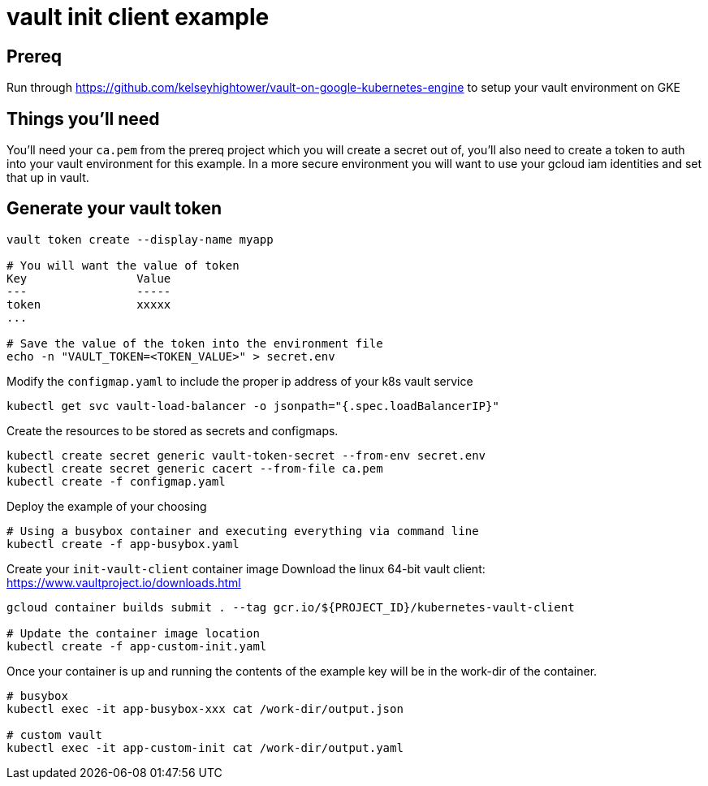 = vault init client example

== Prereq
Run through https://github.com/kelseyhightower/vault-on-google-kubernetes-engine to setup your vault environment on GKE

== Things you'll need

You'll need your `ca.pem` from the prereq project which you will create a secret out of, you'll also need to create a token to auth into your vault environment for this example.  In a more secure environment you will want to use your gcloud iam identities and set that up in vault.

== Generate your vault token

[source,bash]
----
vault token create --display-name myapp

# You will want the value of token
Key                Value
---                -----
token              xxxxx
...

# Save the value of the token into the environment file
echo -n "VAULT_TOKEN=<TOKEN_VALUE>" > secret.env

----

Modify the `configmap.yaml` to include the proper ip address of your k8s vault service

[source,bash]
----
kubectl get svc vault-load-balancer -o jsonpath="{.spec.loadBalancerIP}"
----


Create the resources to be stored as secrets and configmaps.


[source,bash]
----
kubectl create secret generic vault-token-secret --from-env secret.env
kubectl create secret generic cacert --from-file ca.pem
kubectl create -f configmap.yaml
----

Deploy the example of your choosing

[source,bash]
----
# Using a busybox container and executing everything via command line
kubectl create -f app-busybox.yaml
----

Create your `init-vault-client` container image
Download the linux 64-bit vault client: https://www.vaultproject.io/downloads.html

[source,bash]
----
gcloud container builds submit . --tag gcr.io/${PROJECT_ID}/kubernetes-vault-client

# Update the container image location
kubectl create -f app-custom-init.yaml

----

Once your container is up and running the contents of the example key will be in the work-dir of the container.
[source,bash]
----
# busybox
kubectl exec -it app-busybox-xxx cat /work-dir/output.json

# custom vault
kubectl exec -it app-custom-init cat /work-dir/output.yaml
----
